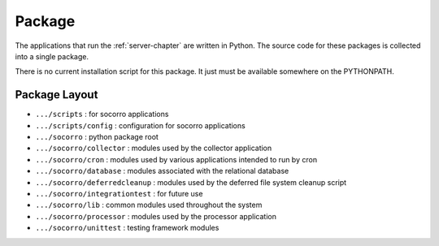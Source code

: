 .. index:: package

.. _package-chapter:


Package
=======

The applications that run the :ref:`server-chapter` are written in Python. The
source code for these packages is collected into a single package.

There is no current installation script for this package. It just must
be available somewhere on the PYTHONPATH.

Package Layout
--------------

* ``.../scripts`` : for socorro applications
* ``.../scripts/config`` : configuration for socorro applications
* ``.../socorro`` : python package root
* ``.../socorro/collector`` : modules used by the collector application
* ``.../socorro/cron`` : modules used by various applications intended to run by cron
* ``.../socorro/database`` : modules associated with the relational database
* ``.../socorro/deferredcleanup`` : modules used by the deferred file system cleanup script
* ``.../socorro/integrationtest`` : for future use
* ``.../socorro/lib`` : common modules used throughout the system
* ``.../socorro/processor`` : modules used by the processor application
* ``.../socorro/unittest`` : testing framework modules
